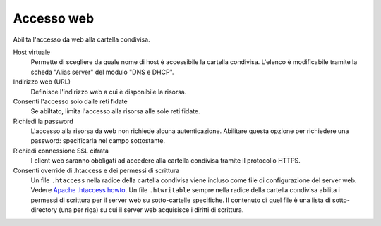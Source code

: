 .. --initial-header-level=3

Accesso web
^^^^^^^^^^^

Abilita l'accesso da web alla cartella condivisa.

Host virtuale
    Permette di scegliere da quale nome di host è accessibile la
    cartella condivisa. L'elenco è modificabile tramite la scheda
    "Alias server" del modulo "DNS e DHCP". 
    
Indirizzo web (URL)
    Definisce l'indirizzo web a cui è disponibile la risorsa.

Consenti l'accesso solo dalle reti fidate
    Se abiltato, limita l'accesso alla risorsa alle sole reti fidate.

Richiedi la password
    L'accesso alla risorsa da web non richiede alcuna
    autenticazione. Abilitare questa opzione per richiedere una
    password: specificarla nel campo sottostante.

Richiedi connessione SSL cifrata
    I client web saranno obbligati ad accedere alla cartella condivisa tramite
    il protocollo HTTPS.

Consenti override di .htaccess e dei permessi di scrittura
    Un file ``.htaccess`` nella radice della cartella condivisa viene incluso
    come file di configurazione del server web. Vedere `Apache .htaccess howto`_.
    Un file ``.htwritable`` sempre nella radice della cartella condivisa abilita
    i permessi di scrittura per il server web su sotto-cartelle specifiche.
    Il contenuto di quel file è una lista di sotto-directory (una per riga)
    su cui il server web acquisisce i diritti di scrittura.

.. _Apache .htaccess howto: http://httpd.apache.org/docs/2.2/howto/htaccess.html